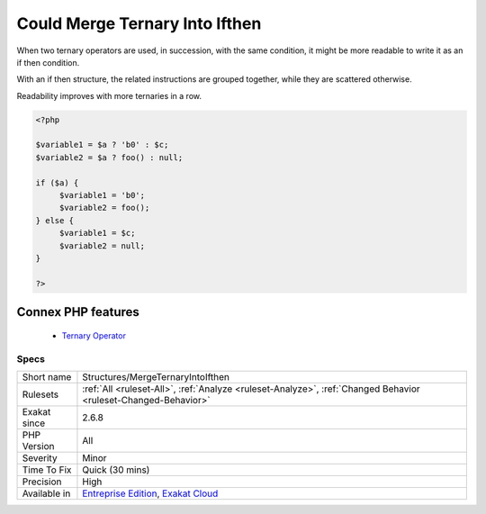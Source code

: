 .. _structures-mergeternaryintoifthen:


.. _could-merge-ternary-into-ifthen:

Could Merge Ternary Into Ifthen
+++++++++++++++++++++++++++++++

.. meta::
	:description:
		Could Merge Ternary Into Ifthen: When two ternary operators are used, in succession, with the same condition, it might be more readable to write it as an if then condition.
	:twitter:card: summary_large_image
	:twitter:site: @exakat
	:twitter:title: Could Merge Ternary Into Ifthen
	:twitter:description: Could Merge Ternary Into Ifthen: When two ternary operators are used, in succession, with the same condition, it might be more readable to write it as an if then condition
	:twitter:creator: @exakat
	:twitter:image:src: https://www.exakat.io/wp-content/uploads/2020/06/logo-exakat.png
	:og:image: https://www.exakat.io/wp-content/uploads/2020/06/logo-exakat.png
	:og:title: Could Merge Ternary Into Ifthen
	:og:type: article
	:og:description: When two ternary operators are used, in succession, with the same condition, it might be more readable to write it as an if then condition
	:og:url: https://exakat.readthedocs.io/en/latest/Reference/Rules/Could Merge Ternary Into Ifthen.html
	:og:locale: en

.. raw:: html


	<script type="application/ld+json">{"@context":"https:\/\/schema.org","@graph":[{"@type":"WebPage","@id":"https:\/\/php-tips.readthedocs.io\/en\/latest\/Reference\/Rules\/Structures\/MergeTernaryIntoIfthen.html","url":"https:\/\/php-tips.readthedocs.io\/en\/latest\/Reference\/Rules\/Structures\/MergeTernaryIntoIfthen.html","name":"Could Merge Ternary Into Ifthen","isPartOf":{"@id":"https:\/\/www.exakat.io\/"},"datePublished":"Fri, 10 Jan 2025 09:46:18 +0000","dateModified":"Fri, 10 Jan 2025 09:46:18 +0000","description":"When two ternary operators are used, in succession, with the same condition, it might be more readable to write it as an if then condition","inLanguage":"en-US","potentialAction":[{"@type":"ReadAction","target":["https:\/\/exakat.readthedocs.io\/en\/latest\/Could Merge Ternary Into Ifthen.html"]}]},{"@type":"WebSite","@id":"https:\/\/www.exakat.io\/","url":"https:\/\/www.exakat.io\/","name":"Exakat","description":"Smart PHP static analysis","inLanguage":"en-US"}]}</script>

When two ternary operators are used, in succession, with the same condition, it might be more readable to write it as an if then condition.

With an if then structure, the related instructions are grouped together, while they are scattered otherwise.

Readability improves with more ternaries in a row.

.. code-block:: php
   
   <?php
   
   $variable1 = $a ? 'b0' : $c;
   $variable2 = $a ? foo() : null;
   
   if ($a) {
   	$variable1 = 'b0';
   	$variable2 = foo();
   } else {
   	$variable1 = $c;
   	$variable2 = null;
   }
   
   ?>
Connex PHP features
-------------------

  + `Ternary Operator <https://php-dictionary.readthedocs.io/en/latest/dictionary/ternary.ini.html>`_


Specs
_____

+--------------+-------------------------------------------------------------------------------------------------------------------------+
| Short name   | Structures/MergeTernaryIntoIfthen                                                                                       |
+--------------+-------------------------------------------------------------------------------------------------------------------------+
| Rulesets     | :ref:`All <ruleset-All>`, :ref:`Analyze <ruleset-Analyze>`, :ref:`Changed Behavior <ruleset-Changed-Behavior>`          |
+--------------+-------------------------------------------------------------------------------------------------------------------------+
| Exakat since | 2.6.8                                                                                                                   |
+--------------+-------------------------------------------------------------------------------------------------------------------------+
| PHP Version  | All                                                                                                                     |
+--------------+-------------------------------------------------------------------------------------------------------------------------+
| Severity     | Minor                                                                                                                   |
+--------------+-------------------------------------------------------------------------------------------------------------------------+
| Time To Fix  | Quick (30 mins)                                                                                                         |
+--------------+-------------------------------------------------------------------------------------------------------------------------+
| Precision    | High                                                                                                                    |
+--------------+-------------------------------------------------------------------------------------------------------------------------+
| Available in | `Entreprise Edition <https://www.exakat.io/entreprise-edition>`_, `Exakat Cloud <https://www.exakat.io/exakat-cloud/>`_ |
+--------------+-------------------------------------------------------------------------------------------------------------------------+


